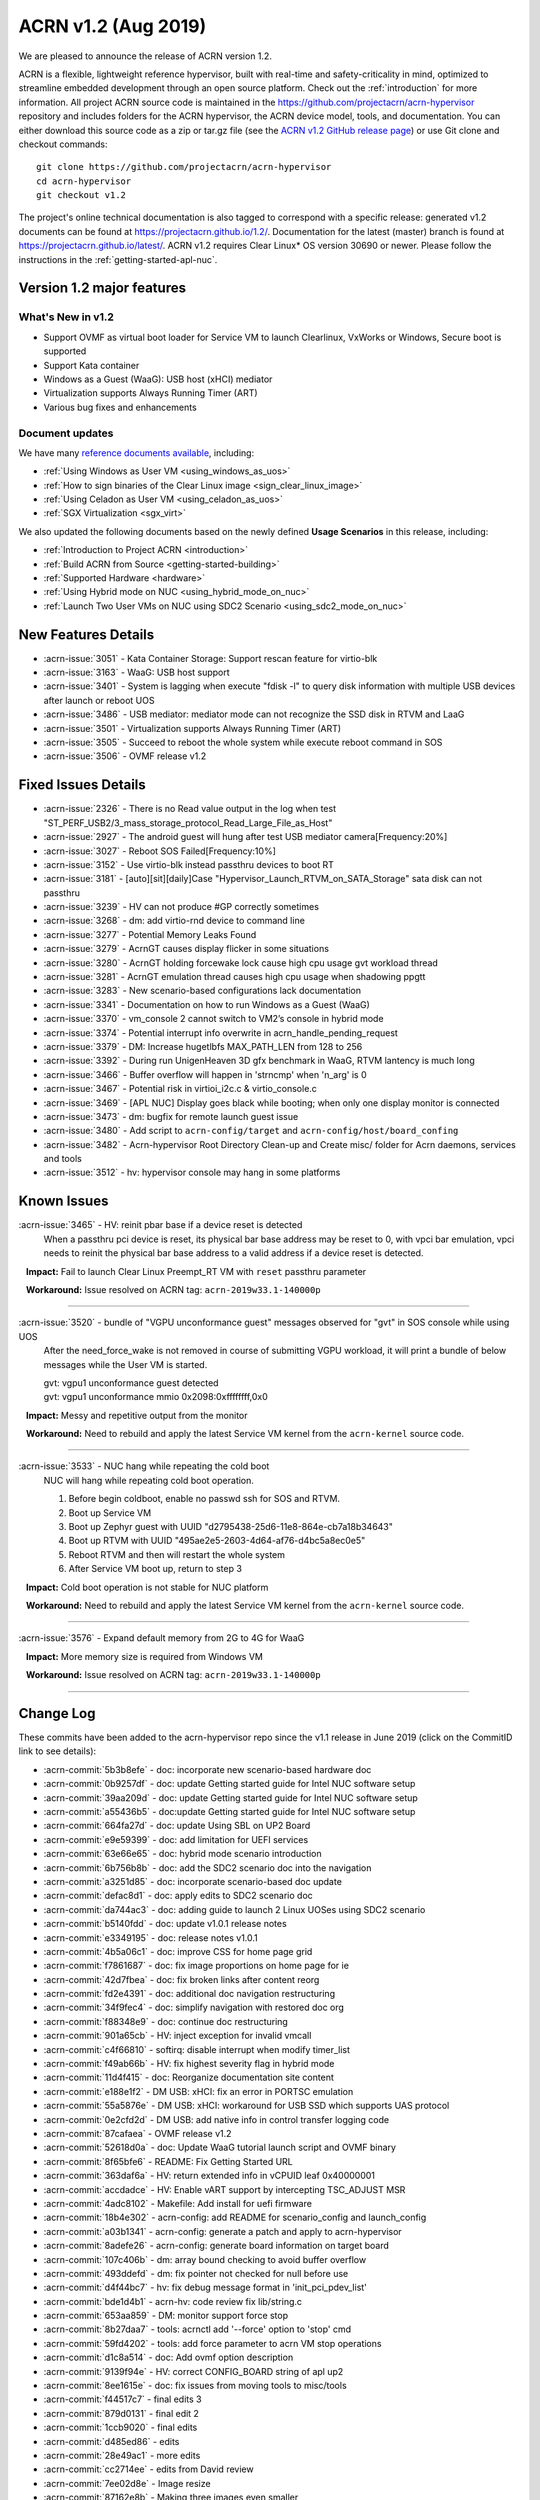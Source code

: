 .. _release_notes_1.2:

ACRN v1.2 (Aug 2019)
####################

We are pleased to announce the release of ACRN version 1.2.

ACRN is a flexible, lightweight reference hypervisor, built with
real-time and safety-criticality in mind, optimized to streamline embedded
development through an open source platform. Check out the :ref:`introduction` for more information.
All project ACRN source code is maintained in the https://github.com/projectacrn/acrn-hypervisor
repository and includes folders for the ACRN hypervisor, the ACRN device
model, tools, and documentation. You can either download this source code as
a zip or tar.gz file (see the `ACRN v1.2 GitHub release page
<https://github.com/projectacrn/acrn-hypervisor/releases/tag/v1.2>`_)
or use Git clone and checkout commands::

   git clone https://github.com/projectacrn/acrn-hypervisor
   cd acrn-hypervisor
   git checkout v1.2

The project's online technical documentation is also tagged to correspond
with a specific release: generated v1.2 documents can be found at https://projectacrn.github.io/1.2/.
Documentation for the latest (master) branch is found at https://projectacrn.github.io/latest/.
ACRN v1.2 requires Clear Linux* OS version 30690 or newer. Please follow the
instructions in the :ref:`getting-started-apl-nuc`.

Version 1.2 major features
**************************

What's New in v1.2
==================
* Support OVMF as virtual boot loader for Service VM to launch Clearlinux, VxWorks
  or Windows, Secure boot is supported
* Support Kata container
* Windows as a Guest (WaaG): USB host (xHCI) mediator
* Virtualization supports Always Running Timer (ART)
* Various bug fixes and enhancements

Document updates
================
We have many `reference documents available <https://projectacrn.github.io>`_, including:

* :ref:`Using Windows as User VM <using_windows_as_uos>`
* :ref:`How to sign binaries of the Clear Linux image <sign_clear_linux_image>`
* :ref:`Using Celadon as User VM <using_celadon_as_uos>`
* :ref:`SGX Virtualization <sgx_virt>`

We also updated the following documents based on the newly
defined **Usage Scenarios** in this release, including:

* :ref:`Introduction to Project ACRN <introduction>`
* :ref:`Build ACRN from Source <getting-started-building>`
* :ref:`Supported Hardware <hardware>`
* :ref:`Using Hybrid mode on NUC <using_hybrid_mode_on_nuc>`
* :ref:`Launch Two User VMs on NUC using SDC2 Scenario <using_sdc2_mode_on_nuc>`

New Features Details
********************

- :acrn-issue:`3051` - Kata Container Storage: Support rescan feature for virtio-blk
- :acrn-issue:`3163` - WaaG: USB host support
- :acrn-issue:`3401` - System is lagging when execute "fdisk -l" to query disk information with multiple USB devices after launch or reboot UOS
- :acrn-issue:`3486` - USB mediator: mediator mode can not recognize the SSD disk in RTVM and LaaG
- :acrn-issue:`3501` - Virtualization supports Always Running Timer (ART)
- :acrn-issue:`3505` - Succeed to reboot the whole system while execute reboot command in SOS
- :acrn-issue:`3506` - OVMF release v1.2

Fixed Issues Details
********************

- :acrn-issue:`2326` - There is no Read value output in the log when test "ST_PERF_USB2/3_mass_storage_protocol_Read_Large_File_as_Host"
- :acrn-issue:`2927` - The android guest will hung after test USB mediator camera[Frequency:20%]
- :acrn-issue:`3027` - Reboot SOS Failed[Frequency:10%]
- :acrn-issue:`3152` - Use virtio-blk instead passthru devices to boot RT
- :acrn-issue:`3181` - [auto][sit][daily]Case "Hypervisor_Launch_RTVM_on_SATA_Storage" sata disk can not passthru
- :acrn-issue:`3239` - HV can not produce #GP correctly sometimes
- :acrn-issue:`3268` - dm: add virtio-rnd device to command line
- :acrn-issue:`3277` - Potential Memory Leaks Found
- :acrn-issue:`3279` - AcrnGT causes display flicker in some situations
- :acrn-issue:`3280` - AcrnGT holding forcewake lock cause high cpu usage gvt workload thread
- :acrn-issue:`3281` - AcrnGT emulation thread causes high cpu usage when shadowing ppgtt
- :acrn-issue:`3283` - New scenario-based configurations lack documentation
- :acrn-issue:`3341` - Documentation on how to run Windows as a Guest (WaaG)
- :acrn-issue:`3370` - vm_console 2 cannot switch to VM2’s console in hybrid mode
- :acrn-issue:`3374` - Potential interrupt info overwrite in acrn_handle_pending_request
- :acrn-issue:`3379` - DM: Increase hugetlbfs MAX_PATH_LEN from 128 to 256
- :acrn-issue:`3392` - During run UnigenHeaven 3D gfx benchmark in WaaG, RTVM lantency is much long
- :acrn-issue:`3466` - Buffer overflow will happen in 'strncmp' when 'n_arg' is 0
- :acrn-issue:`3467` - Potential risk in virtioi_i2c.c & virtio_console.c
- :acrn-issue:`3469` - [APL NUC] Display goes black while booting; when only one display monitor is connected
- :acrn-issue:`3473` - dm: bugfix for remote launch guest issue
- :acrn-issue:`3480` - Add script to ``acrn-config/target`` and ``acrn-config/host/board_confing``
- :acrn-issue:`3482` - Acrn-hypervisor Root Directory Clean-up and Create misc/ folder for Acrn daemons, services and tools
- :acrn-issue:`3512` - hv: hypervisor console may hang in some platforms

Known Issues
************

:acrn-issue:`3465` - HV: reinit pbar base if a device reset is detected
   When a passthru pci device is reset, its physical bar base address may be reset to 0,
   with vpci bar emulation, vpci needs to reinit the physical bar base address to a
   valid address if a device reset is detected.

   **Impact:** Fail to launch Clear Linux Preempt_RT VM with ``reset`` passthru parameter

   **Workaround:** Issue resolved on ACRN tag: ``acrn-2019w33.1-140000p``

-----

:acrn-issue:`3520` - bundle of "VGPU unconformance guest" messages observed for "gvt" in SOS console while using UOS
   After the need_force_wake is not removed in course of submitting VGPU workload,
   it will print a bundle of below messages while the User VM is started.

   | gvt: vgpu1 unconformance guest detected
   | gvt: vgpu1 unconformance mmio 0x2098:0xffffffff,0x0

   **Impact:** Messy and repetitive output from the monitor

   **Workaround:** Need to rebuild and apply the latest Service VM kernel from the ``acrn-kernel`` source code.

-----

:acrn-issue:`3533` - NUC hang while repeating the cold boot
   NUC will hang while repeating cold boot operation.

   1) Before begin coldboot, enable no passwd ssh for SOS and RTVM.
   #) Boot up Service VM
   #) Boot up Zephyr guest with UUID "d2795438-25d6-11e8-864e-cb7a18b34643"
   #) Boot up RTVM with UUID "495ae2e5-2603-4d64-af76-d4bc5a8ec0e5"
   #) Reboot RTVM and then will restart the whole system
   #) After Service VM boot up, return to step 3

   **Impact:** Cold boot operation is not stable for NUC platform

   **Workaround:** Need to rebuild and apply the latest Service VM kernel from the ``acrn-kernel`` source code.

-----

:acrn-issue:`3576` - Expand default memory from 2G to 4G for WaaG

   **Impact:** More memory size is required from Windows VM

   **Workaround:** Issue resolved on ACRN tag: ``acrn-2019w33.1-140000p``

-----


Change Log
**********

These commits have been added to the acrn-hypervisor repo since the v1.1
release in June 2019 (click on the CommitID link to see details):

.. comment

   This list is obtained from this git command (update the date to pick up
   changes since the last release):

   git log --pretty=format:'- :acrn-commit:`%h` - %s' --after="2019-06-21"

- :acrn-commit:`5b3b8efe` - doc: incorporate new scenario-based hardware doc
- :acrn-commit:`0b9257df` - doc: update Getting started guide for Intel NUC software setup
- :acrn-commit:`39aa209d` - doc: update Getting started guide for Intel NUC software setup
- :acrn-commit:`a55436b5` - doc:update Getting started guide for Intel NUC software setup
- :acrn-commit:`664fa27d` - doc: update Using SBL on UP2 Board
- :acrn-commit:`e9e59399` - doc: add limitation for UEFI services
- :acrn-commit:`63e66e65` - doc: hybrid mode scenario introduction
- :acrn-commit:`6b756b8b` - doc: add the SDC2 scenario doc into the navigation
- :acrn-commit:`a3251d85` - doc: incorporate scenario-based doc update
- :acrn-commit:`defac8d1` - doc: apply edits to SDC2 scenario doc
- :acrn-commit:`da744ac3` - doc: adding guide to launch 2 Linux UOSes using SDC2 scenario
- :acrn-commit:`b5140fdd` - doc: update v1.0.1 release notes
- :acrn-commit:`e3349195` - doc: release notes v1.0.1
- :acrn-commit:`4b5a06c1` - doc: improve CSS for home page grid
- :acrn-commit:`f7861687` - doc: fix image proportions on home page for ie
- :acrn-commit:`42d7fbea` - doc: fix broken links after content reorg
- :acrn-commit:`fd2e4391` - doc: additional doc navigation restructuring
- :acrn-commit:`34f9fec4` - doc: simplify navigation with restored doc org
- :acrn-commit:`f88348e9` - doc: continue doc restructuring
- :acrn-commit:`901a65cb` - HV: inject exception for invalid vmcall
- :acrn-commit:`c4f66810` - softirq: disable interrupt when modify timer_list
- :acrn-commit:`f49ab66b` - HV: fix highest severity flag in hybrid mode
- :acrn-commit:`11d4f415` - doc: Reorganize documentation site content
- :acrn-commit:`e188e1f2` - DM USB: xHCI: fix an error in PORTSC emulation
- :acrn-commit:`55a5876e` - DM USB: xHCI: workaround for USB SSD which supports UAS protocol
- :acrn-commit:`0e2cfd2d` - DM USB: add native info in control transfer logging code
- :acrn-commit:`87cafaea` - OVMF release v1.2
- :acrn-commit:`52618d0a` - doc: Update WaaG tutorial launch script and OVMF binary
- :acrn-commit:`8f65bfe6` - README: Fix Getting Started URL
- :acrn-commit:`363daf6a` - HV: return extended info in vCPUID leaf 0x40000001
- :acrn-commit:`accdadce` - HV: Enable vART support by intercepting TSC_ADJUST MSR
- :acrn-commit:`4adc8102` - Makefile: Add install for uefi firmware
- :acrn-commit:`18b4e302` - acrn-config: add README for scenario_config and launch_config
- :acrn-commit:`a03b1341` - acrn-config: generate a patch and apply to acrn-hypervisor
- :acrn-commit:`8adefe26` - acrn-config: generate board information on target board
- :acrn-commit:`107c406b` - dm: array bound checking to avoid buffer overflow
- :acrn-commit:`493ddefd` - dm: fix pointer not checked for null before use
- :acrn-commit:`d4f44bc7` - hv: fix debug message format in 'init_pci_pdev_list'
- :acrn-commit:`bde1d4b1` - acrn-hv: code review fix lib/string.c
- :acrn-commit:`653aa859` - DM: monitor support force stop
- :acrn-commit:`8b27daa7` - tools: acrnctl add '--force' option to 'stop' cmd
- :acrn-commit:`59fd4202` - tools: add force parameter to acrn VM stop operations
- :acrn-commit:`d1c8a514` - doc: Add ovmf option description
- :acrn-commit:`9139f94e` - HV: correct CONFIG_BOARD string of apl up2
- :acrn-commit:`8ee1615e` - doc: fix issues from moving tools to misc/tools
- :acrn-commit:`f44517c7` - final edits 3
- :acrn-commit:`879d0131` - final edit 2
- :acrn-commit:`1ccb9020` - final edits
- :acrn-commit:`d485ed86` - edits
- :acrn-commit:`28e49ac1` - more edits
- :acrn-commit:`cc2714ee` - edits from David review
- :acrn-commit:`7ee02d8e` - Image resize
- :acrn-commit:`87162e8b` - Making three images even smaller
- :acrn-commit:`42960ddc` - Adjust picture size for SGX
- :acrn-commit:`d0f7563d` - Corrected images and formatting
- :acrn-commit:`ce7a126f` - Added 3 SGX images
- :acrn-commit:`01504ecf` - Initial SGX Virt doc upload
- :acrn-commit:`a9c38a5c` - HV:Acrn-hypvervisor Root Directory Clean-up and create misc/ folder for Acrn daemons, services and tools.
- :acrn-commit:`555a03db` - HV: add board specific cpu state table to support Px Cx
- :acrn-commit:`cd3b8ed7` - HV: fix MISRA violation of cpu state table
- :acrn-commit:`a092f400` - HV: make the functions void
- :acrn-commit:`d6bf0605` - HV: remove redundant function calling
- :acrn-commit:`c175141c` - dm: bugfix for remote launch guest issue
- :acrn-commit:`4a27d083` - hv: schedule: schedule to idel after SOS resume form S3
- :acrn-commit:`7b224567` - HV: Remove the mixed usage of inline assembly in wait_sync_change
- :acrn-commit:`baf7d90f` - HV: Refine the usage of monitor/mwait to avoid the possible lockup
- :acrn-commit:`11cf9a4a` - hv: mmu: add hpa2hva_early API for earlt boot
- :acrn-commit:`40475e22` - hv: debug: use printf to debug on early boot
- :acrn-commit:`cc47dbe7` - hv: uart: enable early boot uart
- :acrn-commit:`3945bc4c` - dm: array bound and NULL pointer issue fix
- :acrn-commit:`9fef51ab` - doc: organize release notes into a folder
- :acrn-commit:`ff299d5c` - dm: support VMs communication with virtio-console
- :acrn-commit:`18ecdc12` - hv: uart: make uart base address more readable
- :acrn-commit:`49e60ae1` - hv: refine handler to 'rdpmc' vmexit
- :acrn-commit:`0887eecd` - doc: remove deprecated sos_bootargs
- :acrn-commit:`2e79501e` - doc:udpate using_partition_mode_on_nuc nuc7i7bnh to nuc7i7dnb
- :acrn-commit:`a7b6fc74` - HV: allow write 0 to MSR_IA32_MCG_STATUS
- :acrn-commit:`3cf1daa4` - HV: move vbar info to board specific pci_devices.h
- :acrn-commit:`ce4d71e0` - vpci: fix coding style issue
- :acrn-commit:`a27ce27a` - HV: rename nuc7i7bnh to nuc7i7dnb
- :acrn-commit:`dde20bdb` - HV:refine the handler for 'invept' vmexit
- :acrn-commit:`16a7d252` - DM: ovmf NV storage writeback support
- :acrn-commit:`c787aaa3` - dm: allow High BIOS to be modifiable by the guest
- :acrn-commit:`12955fa8` - hv_main: Remove the continue in vcpu_thread
- :acrn-commit:`f0e1c5e5` - vcpu: init vcpu host stack when reset vcpu
- :acrn-commit:`11e67f1c` - softirq: move softirq from hv_main to interrupt context
- :acrn-commit:`cb9866bc` - softirq:spinlock: correct vioapic/vpic lock usage
- :acrn-commit:`87558b6f` - doc: remove vuart configuration in nuc and up2
- :acrn-commit:`e729b657` - doc: Add ACRN tag or Clear Linux version info for some tutorials
- :acrn-commit:`ffa7f805` - doc: Add tutorial to learn to sign binaries of a Clear Linux image.
- :acrn-commit:`be44e138` - doc: update WaaG doc
- :acrn-commit:`a4abeaf9` - hv: enforce no interrupt to RT VM via vlapic once lapic pt
- :acrn-commit:`97f6097f` - hv: add ops to vlapic structure
- :acrn-commit:`c1b4121e` - dm: virtio-i2c: minor fix
- :acrn-commit:`d28264ff` - doc: update CODEOWNERS for doc reviews
- :acrn-commit:`a90a6a10` - HV: add SDC2 config in hypervisor/arch/x86/Kconfig
- :acrn-commit:`796ac550` - hv: fix symbols not stripped from release binaries
- :acrn-commit:`63e258bd` - efi-stub: update string operation in efi-stub
- :acrn-commit:`05acc8b7` - hv: vuart: bugfix for communication vuart
- :acrn-commit:`ecc472f9` - doc: fix format in WaaG document
- :acrn-commit:`7990f52f` - doc: Add introduction of using Windows Guest OS
- :acrn-commit:`600aa8ea` - HV: change param type of init_pcpu_pre
- :acrn-commit:`e352553e` - hv: atomic: remove atomic load/store and set/clear
- :acrn-commit:`b39526f7` - hv: schedule: vCPU schedule state setting don't need to be atomic
- :acrn-commit:`8af334cb` - hv: vcpu: operation in vcpu_create don't need to be atomic
- :acrn-commit:`540841ac` - hv: vlapic: EOI exit bitmap should set or clear atomically
- :acrn-commit:`0eb08548` - hv: schedule: minor fix about the return type of need_offline
- :acrn-commit:`e69b3dcf` - hv: schedule: remove runqueue_lock in sched_context
- :acrn-commit:`b1dd3e26` - hv: cpu: pcpu_active_bitmap should be set atomically
- :acrn-commit:`1081e100` - hv: schedule: NEED_RESCHEDULE flag should be set atomically
- :acrn-commit:`7d43a93f` - HV: validate multiboot cmdline before merge cmdline
- :acrn-commit:`45afd777` - tools:acrn-crashlog: detect the panic event from all pstore files
- :acrn-commit:`be586b49` - doc:Update Getting started guide for Intel NUC
- :acrn-commit:`009a16bd` - vhostbridge: update vhostbridge to use vdev_ops
- :acrn-commit:`9eba328b` - vdev_ops: add general vdev ops
- :acrn-commit:`37de8f0b` - vbar:msi:msix: export vbar/msi/msix access checking
- :acrn-commit:`c2d25aaf` - pci_vdev: add pci_vdev_ops to pci_vdev
- :acrn-commit:`7a3ea2ad` - DM USB: xHCI: fix corner case of short packet logic
- :acrn-commit:`32d186ba` - DM USB: xHCI: add the resume state for PLS bits
- :acrn-commit:`c3d4cc36` - DM USB: xHCI: refine the logic of Stop Endpoint cmd
- :acrn-commit:`56868982` - DM USB: xHCI: change log for convenience of debugging
- :acrn-commit:`4db7865c` - tools: acrn-manager: fix headers install for ioc cbc tools
- :acrn-commit:`5b1852e4` - HV: add kata support on sdc scenario
- :acrn-commit:`2d4809e3` - hv: fix some potential array overflow risk
- :acrn-commit:`e749ced4` - dm: remove unsafe apis in dm log
- :acrn-commit:`d8b752c4` - dm: fix variable argument list read without ending with va_end
- :acrn-commit:`178c016a` - tools: fix variable argument list read without ending with va_end
- :acrn-commit:`b96a3555` - dm: fix some possible memory leak
- :acrn-commit:`304ae381` - HV: fix "use -- or ++ operations"
- :acrn-commit:`1884bb05` - HV: modify HV RAM and serial config for apl-nuc
- :acrn-commit:`f18dfcf5` - HV: prepare ve820 for apl nuc
- :acrn-commit:`2ec16949` - HV: fix sbuf "Casting operation to a pointer"
- :acrn-commit:`79d03302` - HV: fix vmptable "Casting operation to a pointer"
- :acrn-commit:`9063504b` - HV: ve820 fix "Casting operation to a pointer"
- :acrn-commit:`1aef5290` - doc: Add platform sos info and GUI screenshots against Celadon Guest OS
- :acrn-commit:`714162fb` - HV: fix violations touched type conversion
- :acrn-commit:`5d6c9c33` - hv: vlapic: clear up where needs atomic operation in vLAPIC
- :acrn-commit:`05a4ee80` - hv: cpu: refine secondary cpu start up
- :acrn-commit:`5930e96d` - hv: io_req: refine vhm_req status setting
- :acrn-commit:`1ea3052f` - HV: check security mitigation support for SSBD
- :acrn-commit:`b592404f` - script: set virtio-console BE to stdio for LaaG
- :acrn-commit:`d90fee9f` - hv: add vuart for VM2 in hybrid scenario
- :acrn-commit:`59800214` - DM: Increase hugetlbfs MAX_PATH_LEN from 128 to 256
- :acrn-commit:`44fc5fcb` - doc: fix typos in rtvm workload design doc
- :acrn-commit:`503b71a1` - doc: add guideline for RTVM workload design
- :acrn-commit:`93659f01` - doc: Add introduction of launching Celadon User OS
- :acrn-commit:`4b6dc025` - HV: fix vmptable misc violations
- :acrn-commit:`564a6012` - HV: fix vuart.c "Parameter needs to add const"
- :acrn-commit:`e4d1c321` - hv:fix "no prototype for non-static function"
- :acrn-commit:`4129b72b` - hv: remove unnecessary cancel_event_injection related stuff
- :acrn-commit:`ea849177` - hv: fix interrupt lost when do acrn_handle_pending_request twice
- :acrn-commit:`9a7043e8` - HV: remove instr_emul.c dead code
- :acrn-commit:`254577a6` - makefile: fix parallel build
- :acrn-commit:`3164f397` - hv: Mitigation for CPU MDS vulnerabilities.
- :acrn-commit:`076a30b5` - hv: refine security capability detection function.
- :acrn-commit:`127c98f5` - hv: vioapic: fix interrupt lost and redundant interrupt
- :acrn-commit:`e720dda5` - DM: virtio-i2c: add dsdt info
- :acrn-commit:`b6f9ed39` - DM: virtio-i2c: add msg process logic
- :acrn-commit:`859af9e0` - DM: virtio-i2c: add backend interface
- :acrn-commit:`a450add6` - DM: virtio-i2c: add support for virtio i2c adapter
- :acrn-commit:`2751f137` - dm: remove Execute attribute of usb_pmapper.c
- :acrn-commit:`f3ffce4b` - hv: vmexit: ecx should be checked instead of rcx when xsetbv
- :acrn-commit:`e8371166` - dm: clean up assert in virtio_rnd.c
- :acrn-commit:`842da0ac` - dm: cleanup assert in core.c
- :acrn-commit:`012ec751` - HV: rename vbdf in struct pci_vdev to bdf
- :acrn-commit:`148e7473` - HV: add support for PIO bar emulation
- :acrn-commit:`4be09f24` - HV: enable bar emulation for sos
- :acrn-commit:`af163d57` - HV: add support for 64-bit bar emulation
- :acrn-commit:`09a63560` - hv: vm_manage: minor fix about triple_fault_shutdown_vm
- :acrn-commit:`ebf5c5eb` - hv: cpu: remove CPU up count
- :acrn-commit:`647797ff` - hv: ptdev: refine ptdev active flag
- :acrn-commit:`cb8bbf7b` - dm: clean up the use of errx
- :acrn-commit:`82f7720a` - dm: vhpet: clean up asserts
- :acrn-commit:`aac82750` - dm: vpit: clean up asserts
- :acrn-commit:`81f9837e` - Revert "dm: add "noapic" to rt-linux kernel parameters"
- :acrn-commit:`5a9a7bcd` - dm: gvt: clean up assert
- :acrn-commit:`bd3f2044` - dm: hyper_dmabuf: clean up assert
- :acrn-commit:`56501834` - dm: gc: clean up assert
- :acrn-commit:`4a22801d` - hv: ept: mask EPT leaf entry bit 52 to bit 63 in gpa2hpa
- :acrn-commit:`c64877f5` - tools: add check to verify that running with root privileges
- :acrn-commit:`4c3f298e` - doc:add more description about application constraints
- :acrn-commit:`ae996250` - HV: extract functions from code to improve code reuse and readability
- :acrn-commit:`84e09a22` - HV: remove uint64_t base from struct pci_bar
- :acrn-commit:`5a8703f7` - HV: need to unmap existing EPT mapping for a vbar base (gpa)
- :acrn-commit:`0247c0b9` - Hv: minor cosmetic fix
- :acrn-commit:`f0244b24` - HV: call get_vbar_base() to get the newly set vbar base address in 64-bit
- :acrn-commit:`ed1bdcbb` - HV: add uint64_t bar_base_mapped[PCI_BAR_COUNT] to struct pci_vdev
- :acrn-commit:`65ca6ae4` - HV: add get_vbar_base() to get vbar base address in 64-bit
- :acrn-commit:`7a2f5244` - HV: store the vbar base address in vbar's reg member
- :acrn-commit:`1b4dbdab` - HV: add get_pbar_base() to get pbar base address in 64-bit
- :acrn-commit:`8707834f` - HV: remove the function get_bar_base()
- :acrn-commit:`74b78898` - HV:fix vcpu more than one return entry
- :acrn-commit:`198e0171` - HV:fix vcpu violations
- :acrn-commit:`dc510030` - version: 1.2-unstable
